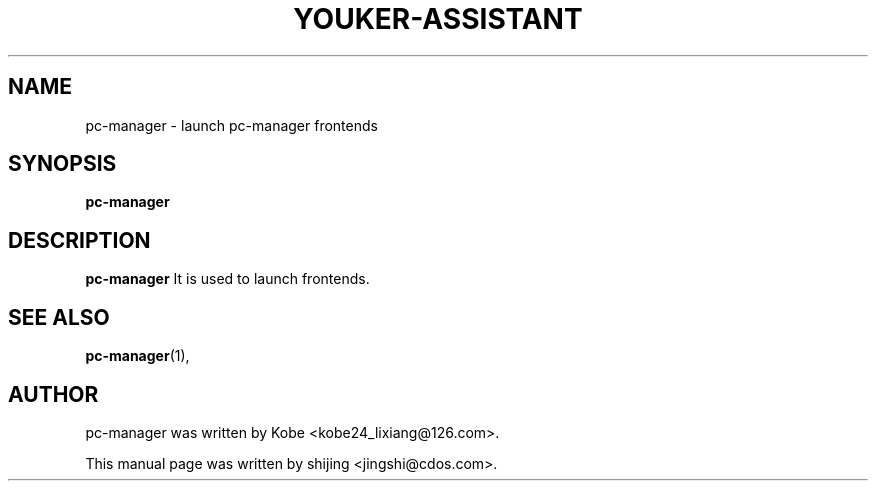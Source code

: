 .\" Hey, EMACS: -*- nroff -*-
.TH YOUKER-ASSISTANT 1 "19 AUG 2013"
.\" Please adjust this date whenever revising the manpage.
.SH NAME
pc-manager \- launch pc-manager frontends
.SH SYNOPSIS
.B pc-manager
.SH DESCRIPTION
.B pc-manager
It is used to launch frontends.
.PP
.SH SEE ALSO
.BR pc-manager (1),
.br
.SH AUTHOR
pc-manager was written by Kobe <kobe24_lixiang@126.com>.
.PP
This manual page was written by shijing <jingshi@cdos.com>.

